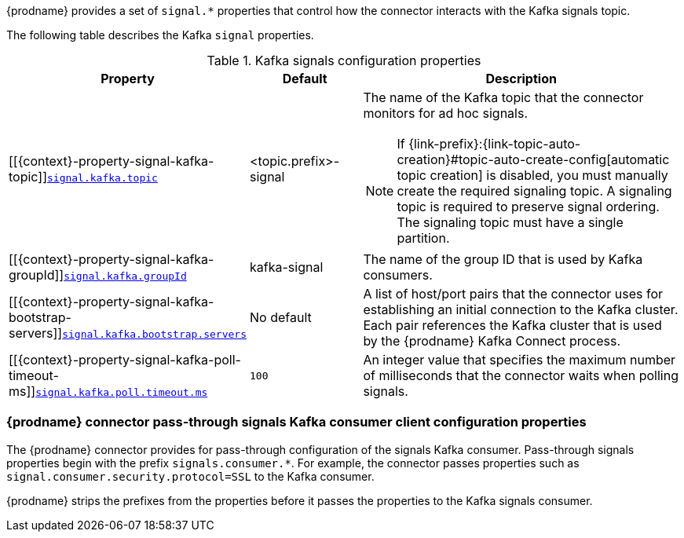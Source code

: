 {prodname} provides a set of `signal.*` properties that control how the connector interacts with the Kafka signals topic.

The following table describes the Kafka `signal` properties.

.Kafka signals configuration properties
[cols="33%a,17%a,50%a",options="header",subs="+attributes"]
|===
|Property |Default |Description
|[[{context}-property-signal-kafka-topic]]<<{context}-property-signal-kafka-topic, `+signal.kafka.topic+`>>
|<topic.prefix>-signal
|The name of the Kafka topic that the connector monitors for ad hoc signals.
[NOTE]
====
If {link-prefix}:{link-topic-auto-creation}#topic-auto-create-config[automatic topic creation] is disabled, you must manually create the required signaling topic.
A signaling topic is required to preserve signal ordering.
The signaling topic must have a single partition.
====

|[[{context}-property-signal-kafka-groupId]]<<{context}-property-signal-kafka-groupId, `+signal.kafka.groupId+`>>
|kafka-signal
|The name of the group ID  that is used by Kafka consumers.

|[[{context}-property-signal-kafka-bootstrap-servers]]<<{context}-property-signal-kafka-bootstrap-servers, `+signal.kafka.bootstrap.servers+`>>
|No default
|A list of host/port pairs that the connector uses for establishing an initial connection to the Kafka cluster.
Each pair references the Kafka cluster that is used by the {prodname} Kafka Connect process.

|[[{context}-property-signal-kafka-poll-timeout-ms]]<<{context}-property-signal-kafka-poll-timeout-ms, `+signal.kafka.poll.timeout.ms+`>>
|`100`
|An integer value that specifies the maximum number of milliseconds that the connector waits when polling signals.

|===

[id="debezium-{context}-connector-pass-through-signals-kafka-consumer-configuration-properties"]
=== {prodname} connector pass-through signals Kafka consumer client configuration properties

The {prodname} connector provides for pass-through configuration of the signals Kafka consumer.
Pass-through signals properties begin with the prefix `signals.consumer.*`.
For example, the connector passes properties such as `signal.consumer.security.protocol=SSL` to the Kafka consumer.

{prodname} strips the prefixes from the properties before it passes the properties to the Kafka signals consumer.
